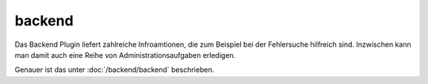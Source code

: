 backend
#######

Das Backend Plugin liefert zahlreiche Infroamtionen, die zum Beispiel bei der Fehlersuche 
hilfreich sind. Inzwischen kann man damit auch eine Reihe von Administrationsaufgaben erledigen.

.. image:: assets/backend_systeminfo.jpg

Genauer ist das unter :doc:`/backend/backend` beschrieben.
